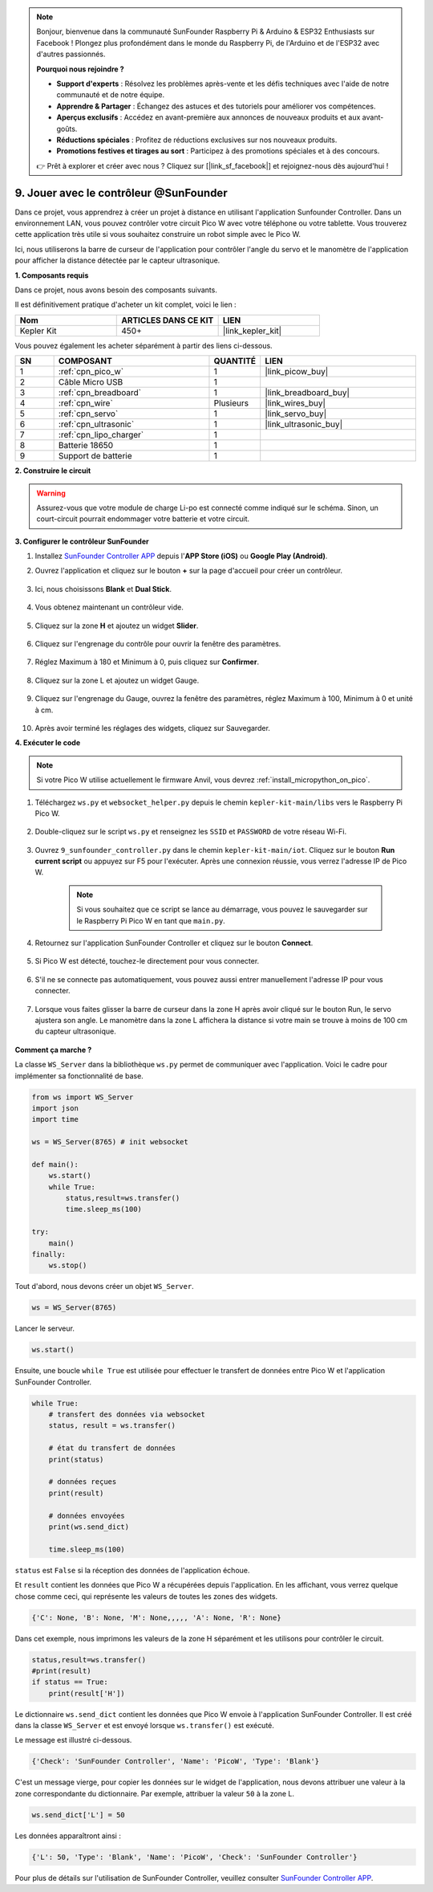 .. note::

    Bonjour, bienvenue dans la communauté SunFounder Raspberry Pi & Arduino & ESP32 Enthusiasts sur Facebook ! Plongez plus profondément dans le monde du Raspberry Pi, de l'Arduino et de l'ESP32 avec d'autres passionnés.

    **Pourquoi nous rejoindre ?**

    - **Support d'experts** : Résolvez les problèmes après-vente et les défis techniques avec l'aide de notre communauté et de notre équipe.
    - **Apprendre & Partager** : Échangez des astuces et des tutoriels pour améliorer vos compétences.
    - **Aperçus exclusifs** : Accédez en avant-première aux annonces de nouveaux produits et aux avant-goûts.
    - **Réductions spéciales** : Profitez de réductions exclusives sur nos nouveaux produits.
    - **Promotions festives et tirages au sort** : Participez à des promotions spéciales et à des concours.

    👉 Prêt à explorer et créer avec nous ? Cliquez sur [|link_sf_facebook|] et rejoignez-nous dès aujourd'hui !

.. _play_sc:

9. Jouer avec le contrôleur @SunFounder
===========================================

Dans ce projet, vous apprendrez à créer un projet à distance en utilisant l'application Sunfounder Controller.
Dans un environnement LAN, vous pouvez contrôler votre circuit Pico W avec votre téléphone ou votre tablette.
Vous trouverez cette application très utile si vous souhaitez construire un robot simple avec le Pico W.

Ici, nous utiliserons la barre de curseur de l'application pour contrôler l'angle du servo et le manomètre de l'application pour afficher la distance détectée par le capteur ultrasonique.

**1. Composants requis**

Dans ce projet, nous avons besoin des composants suivants.

Il est définitivement pratique d'acheter un kit complet, voici le lien :

.. list-table::
    :widths: 20 20 20
    :header-rows: 1

    *   - Nom
        - ARTICLES DANS CE KIT
        - LIEN
    *   - Kepler Kit
        - 450+
        - |link_kepler_kit|

Vous pouvez également les acheter séparément à partir des liens ci-dessous.

.. list-table::
    :widths: 5 20 5 20
    :header-rows: 1

    *   - SN
        - COMPOSANT
        - QUANTITÉ
        - LIEN

    *   - 1
        - :ref:`cpn_pico_w`
        - 1
        - |link_picow_buy|
    *   - 2
        - Câble Micro USB
        - 1
        - 
    *   - 3
        - :ref:`cpn_breadboard`
        - 1
        - |link_breadboard_buy|
    *   - 4
        - :ref:`cpn_wire`
        - Plusieurs
        - |link_wires_buy|
    *   - 5
        - :ref:`cpn_servo`
        - 1
        - |link_servo_buy|
    *   - 6
        - :ref:`cpn_ultrasonic`
        - 1
        - |link_ultrasonic_buy|
    *   - 7
        - :ref:`cpn_lipo_charger`
        - 1
        -  
    *   - 8
        - Batterie 18650
        - 1
        -  
    *   - 9
        - Support de batterie
        - 1
        -  

**2. Construire le circuit**

.. warning::

    Assurez-vous que votre module de charge Li-po est connecté comme indiqué sur le schéma. Sinon, un court-circuit pourrait endommager votre batterie et votre circuit.

.. image:: img/wiring/9.sc_bb.png
    :width: 800


**3. Configurer le contrôleur SunFounder**

1. Installez `SunFounder Controller APP <https://docs.sunfounder.com/projects/sf-controller/en/latest/>`_ depuis l'**APP Store (iOS)** ou **Google Play (Android)**.

2. Ouvrez l'application et cliquez sur le bouton **+** sur la page d'accueil pour créer un contrôleur.

    .. image:: img/sc-a-2.jpg
        :width: 800

3. Ici, nous choisissons **Blank** et **Dual Stick**.

    .. image:: img/sc-a-3.jpg
        :width: 800

4. Vous obtenez maintenant un contrôleur vide.

    .. image:: img/sc-a-4.jpg
        :width: 800

5. Cliquez sur la zone **H** et ajoutez un widget **Slider**.

    .. image:: img/sc-a-5.jpg
        :width: 800

6. Cliquez sur l'engrenage du contrôle pour ouvrir la fenêtre des paramètres.

    .. image:: img/sc-a-6.png
        :width: 300

7. Réglez Maximum à 180 et Minimum à 0, puis cliquez sur **Confirmer**.

    .. image:: img/sc-a-7.jpg
        :width: 800

8. Cliquez sur la zone L et ajoutez un widget Gauge.

    .. image:: img/sc-a-8.jpg
        :width: 800

9. Cliquez sur l'engrenage du Gauge, ouvrez la fenêtre des paramètres, réglez Maximum à 100, Minimum à 0 et unité à cm.

    .. image:: img/sc-a-9.jpg
        :width: 800

10. Après avoir terminé les réglages des widgets, cliquez sur Sauvegarder.

    .. image:: img/sc-a-10.png
        :width: 300

**4. Exécuter le code**

.. note:: 
    Si votre Pico W utilise actuellement le firmware Anvil, vous devrez :ref:`install_micropython_on_pico`.

1. Téléchargez ``ws.py`` et ``websocket_helper.py`` depuis le chemin ``kepler-kit-main/libs`` vers le Raspberry Pi Pico W.

    .. image:: img/9_sc3.png

2. Double-cliquez sur le script ``ws.py`` et renseignez les ``SSID`` et ``PASSWORD`` de votre réseau Wi-Fi.

    .. image:: img/9_sc1.png

3. Ouvrez ``9_sunfounder_controller.py`` dans le chemin ``kepler-kit-main/iot``. Cliquez sur le bouton **Run current script** ou appuyez sur F5 pour l'exécuter. Après une connexion réussie, vous verrez l'adresse IP de Pico W.

    .. image:: img/9_sc2.png

    .. note::
        Si vous souhaitez que ce script se lance au démarrage, vous pouvez le sauvegarder sur le Raspberry Pi Pico W en tant que ``main.py``.

4. Retournez sur l'application SunFounder Controller et cliquez sur le bouton **Connect**.

    .. image:: img/sc-c-4.jpg
        :width: 300

5. Si Pico W est détecté, touchez-le directement pour vous connecter.

    .. image:: img/sc-c-5.jpg
        :width: 300

6. S'il ne se connecte pas automatiquement, vous pouvez aussi entrer manuellement l'adresse IP pour vous connecter.

    .. image:: img/sc-c-6.png
        :width: 800

7. Lorsque vous faites glisser la barre de curseur dans la zone H après avoir cliqué sur le bouton Run, le servo ajustera son angle. Le manomètre dans la zone L affichera la distance si votre main se trouve à moins de 100 cm du capteur ultrasonique.

    .. image:: img/sc-c-8.jpg
        :width: 300

**Comment ça marche ?**

La classe ``WS_Server`` dans la bibliothèque ``ws.py`` permet de communiquer avec l'application. Voici le cadre pour implémenter sa fonctionnalité de base.

.. code-block:: python

    from ws import WS_Server
    import json
    import time

    ws = WS_Server(8765) # init websocket 

    def main():
        ws.start()
        while True:
            status,result=ws.transfer()
            time.sleep_ms(100)

    try:
        main()
    finally:
        ws.stop()

Tout d'abord, nous devons créer un objet ``WS_Server``.

.. code-block:: python

    ws = WS_Server(8765) 

Lancer le serveur.

.. code-block:: python

    ws.start()

Ensuite, une boucle ``while True`` est utilisée pour effectuer le transfert de données entre Pico W et l'application SunFounder Controller.

.. code-block:: python

    while True:
        # transfert des données via websocket
        status, result = ws.transfer()

        # état du transfert de données
        print(status)

        # données reçues
        print(result)

        # données envoyées
        print(ws.send_dict)
        
        time.sleep_ms(100)

``status`` est ``False`` si la réception des données de l'application échoue.

Et ``result`` contient les données que Pico W a récupérées depuis l'application. 
En les affichant, vous verrez quelque chose comme ceci, qui représente les valeurs de toutes les zones des widgets.

.. code-block:: 

    {'C': None, 'B': None, 'M': None,,,,, 'A': None, 'R': None}

Dans cet exemple, nous imprimons les valeurs de la zone H séparément et les utilisons pour contrôler le circuit.

.. code-block:: python

        status,result=ws.transfer()
        #print(result)
        if status == True:
            print(result['H'])


Le dictionnaire ``ws.send_dict`` contient les données que Pico W envoie à l'application SunFounder Controller. Il est créé dans la classe ``WS_Server`` et est envoyé lorsque ``ws.transfer()`` est exécuté.

Le message est illustré ci-dessous.

.. code-block:: python

    {'Check': 'SunFounder Controller', 'Name': 'PicoW', 'Type': 'Blank'}

C'est un message vierge, pour copier les données sur le widget de l'application, nous devons attribuer une valeur à la zone correspondante du dictionnaire. Par exemple, attribuer la valeur ``50`` à la zone L.

.. code-block:: python

        ws.send_dict['L'] = 50

Les données apparaîtront ainsi :

.. code-block:: python

    {'L': 50, 'Type': 'Blank', 'Name': 'PicoW', 'Check': 'SunFounder Controller'}


Pour plus de détails sur l'utilisation de SunFounder Controller, veuillez consulter `SunFounder Controller APP <https://docs.sunfounder.com/projects/sf-controller/en/latest/>`_.
